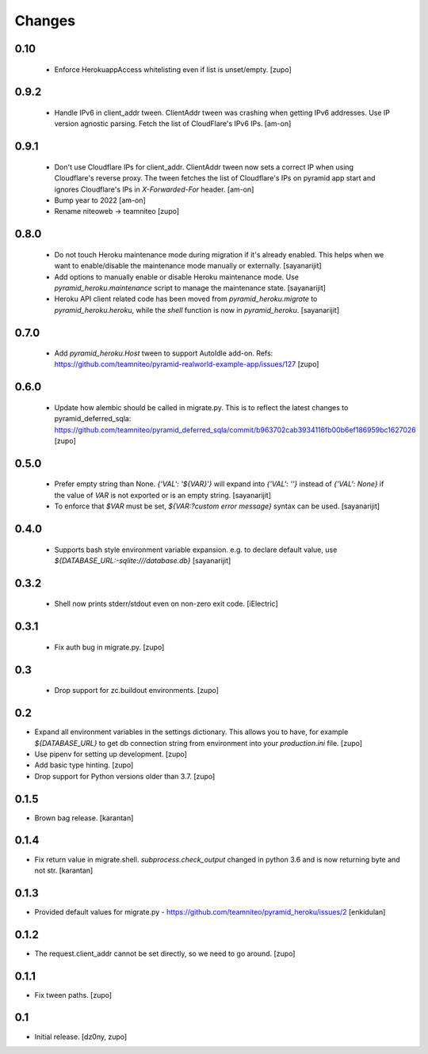 =======
Changes
=======

0.10
----

 * Enforce HerokuappAccess whitelisting even if list is unset/empty.
   [zupo]


0.9.2
-----

 * Handle IPv6 in client_addr tween. ClientAddr tween was crashing when getting
   IPv6 addresses. Use IP version agnostic parsing. Fetch the list of
   CloudFlare's IPv6 IPs.
   [am-on]


0.9.1
-----

 * Don't use Cloudflare IPs for client_addr. ClientAddr tween now sets a
   correct IP when using Cloudflare's reverse proxy. The tween fetches the list
   of Cloudflare's IPs on pyramid app start and ignores Cloudflare's IPs in
   `X-Forwarded-For` header.
   [am-on]

 * Bump year to 2022
   [am-on]

 * Rename niteoweb -> teamniteo
   [zupo]


0.8.0
-----

 * Do not touch Heroku maintenance mode during migration if it's already enabled.
   This helps when we want to enable/disable the maintenance mode manually or externally.
   [sayanarijit]

 * Add options to manually enable or disable Heroku maintenance mode.
   Use `pyramid_heroku.maintenance` script to manage the maintenance state.
   [sayanarijit]

 * Heroku API client related code has been moved from `pyramid_heroku.migrate` to
   `pyramid_heroku.heroku`, while the `shell` function is now in `pyramid_heroku`.
   [sayanarijit]


0.7.0
-----

 * Add `pyramid_heroku.Host` tween to support AutoIdle add-on. Refs:
   https://github.com/teamniteo/pyramid-realworld-example-app/issues/127
   [zupo]


0.6.0
-----

 * Update how alembic should be called in migrate.py. This is to reflect the
   latest changes to pyramid_deferred_sqla:
   https://github.com/teamniteo/pyramid_deferred_sqla/commit/b963702cab3934116fb00b6ef186959bc1627026
   [zupo]


0.5.0
-----

 * Prefer empty string than None. `{'VAL': '${VAR}'}` will expand into
   `{'VAL': ''}` instead of `{'VAL': None}` if the value of `VAR` is not exported or
   is an empty string.
   [sayanarijit]

 * To enforce that `$VAR` must be set, `${VAR:?custom error message}` syntax can be used.
   [sayanarijit]


0.4.0
-----

 * Supports bash style environment variable expansion.
   e.g. to declare default value, use `${DATABASE_URL:-sqlite:///database.db}`
   [sayanarijit]


0.3.2
-----

 * Shell now prints stderr/stdout even on non-zero exit code.
   [iElectric]


0.3.1
-----

 * Fix auth bug in migrate.py.
   [zupo]


0.3
---

 * Drop support for zc.buildout environments.
   [zupo]


0.2
---

* Expand all environment variables in the settings dictionary. This allows you
  to have, for example `${DATABASE_URL}` to get db connection string from
  environment into your `production.ini` file.
  [zupo]

* Use pipenv for setting up development.
  [zupo]

* Add basic type hinting.
  [zupo]

* Drop support for Python versions older than 3.7.
  [zupo]


0.1.5
-----

* Brown bag release.
  [karantan]


0.1.4
-----

* Fix return value in migrate.shell. `subprocess.check_output` changed in
  python 3.6 and is now returning byte and not str.
  [karantan]

0.1.3
-----

* Provided default values for migrate.py - https://github.com/teamniteo/pyramid_heroku/issues/2
  [enkidulan]

0.1.2
-----

* The request.client_addr cannot be set directly, so we need to go around.
  [zupo]


0.1.1
-----

* Fix tween paths.
  [zupo]



0.1
---

* Initial release.
  [dz0ny, zupo]

